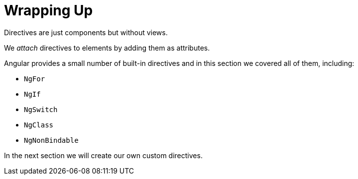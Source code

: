= Wrapping Up

Directives are just components but without views.

We _attach_ directives to elements by adding them as attributes.

Angular provides a small number of built-in directives and in this section we covered all of them, including:

* `NgFor`
* `NgIf`
* `NgSwitch`
* `NgClass`
* `NgNonBindable`

In the next section we will create our own custom directives.

